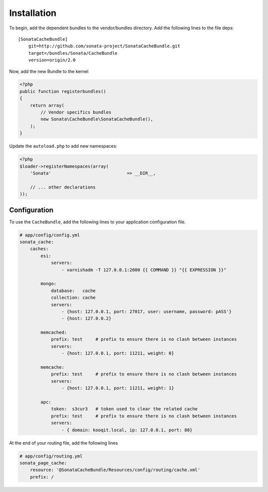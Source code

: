 Installation
============

To begin, add the dependent bundles to the vendor/bundles directory. Add the following lines to the file deps::

    [SonataCacheBundle]
        git=http://github.com/sonata-project/SonataCacheBundle.git
        target=/bundles/Sonata/CacheBundle
        version=origin/2.0


Now, add the new Bundle to the kernel

.. code-block:: php

    <?php
    public function registerbundles()
    {
        return array(
            // Vendor specifics bundles
            new Sonata\CacheBundle\SonataCacheBundle(),
        );
    }

Update the ``autoload.php`` to add new namespaces:

.. code-block:: php

    <?php
    $loader->registerNamespaces(array(
        'Sonata'                             => __DIR__,

        // ... other declarations
    ));


Configuration
-------------

To use the ``CacheBundle``, add the following lines to your application configuration
file.

.. code-block:: yaml

    # app/config/config.yml
    sonata_cache:
        caches:
            esi:
                servers:
                    - varnishadm -T 127.0.0.1:2000 {{ COMMAND }} "{{ EXPRESSION }}"

            mongo:
                database:   cache
                collection: cache
                servers:
                    - {host: 127.0.0.1, port: 27017, user: username, password: pASS'}
                    - {host: 127.0.0.2}

            memcached:
                prefix: test     # prefix to ensure there is no clash between instances
                servers:
                    - {host: 127.0.0.1, port: 11211, weight: 0}

            memcache:
                prefix: test     # prefix to ensure there is no clash between instances
                servers:
                    - {host: 127.0.0.1, port: 11211, weight: 1}

            apc:
                token:  s3cur3   # token used to clear the related cache
                prefix: test     # prefix to ensure there is no clash between instances
                servers:
                    - { domain: kooqit.local, ip: 127.0.0.1, port: 80}


At the end of your routing file, add the following lines

.. code-block:: yaml

    # app/config/routing.yml
    sonata_page_cache:
        resource: '@SonataCacheBundle/Resources/config/routing/cache.xml'
        prefix: /
